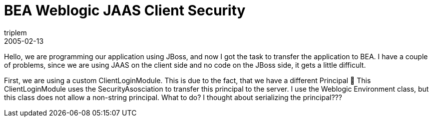= BEA Weblogic JAAS Client Security
triplem
2005-02-13
:jbake-type: post
:jbake-status: published
:jbake-tags: Java

Hello, we are programming our application using JBoss, and now I got the task to transfer the application to BEA. I have a couple of problems, since we are using JAAS on the client side and no code on the JBoss side, it gets a little difficult.

First, we are using a custom ClientLoginModule. This is due to the fact, that we have a different Principal 🙁 This ClientLoginModule uses the SecurityAsosciation to transfer this principal to the server. I use the Weblogic Environment class, but this class does not allow a non-string principal. What to do? I thought about serializing the principal???